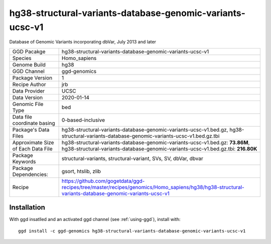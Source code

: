 .. _`hg38-structural-variants-database-genomic-variants-ucsc-v1`:

hg38-structural-variants-database-genomic-variants-ucsc-v1
==========================================================

|downloads|

Database of Genomic Variants incorporating dbVar, July 2013 and later

================================== ====================================
GGD Pacakge                        hg38-structural-variants-database-genomic-variants-ucsc-v1 
Species                            Homo_sapiens
Genome Build                       hg38
GGD Channel                        ggd-genomics
Package Version                    1
Recipe Author                      jrb 
Data Provider                      UCSC
Data Version                       2020-01-14
Genomic File Type                  bed
Data file coordinate basing        0-based-inclusive
Package's Data Files               hg38-structural-variants-database-genomic-variants-ucsc-v1.bed.gz, hg38-structural-variants-database-genomic-variants-ucsc-v1.bed.gz.tbi
Approximate Size of Each Data File hg38-structural-variants-database-genomic-variants-ucsc-v1.bed.gz: **73.86M**, hg38-structural-variants-database-genomic-variants-ucsc-v1.bed.gz.tbi: **216.80K**
Package Keywords                   structural-variants, structural-variant, SVs, SV, dbVar, dbvar
Package Dependencies:              gsort, htslib, zlib
Recipe                             https://github.com/gogetdata/ggd-recipes/tree/master/recipes/genomics/Homo_sapiens/hg38/hg38-structural-variants-database-genomic-variants-ucsc-v1
================================== ====================================



Installation
------------

.. highlight: bash

With ggd insatlled and an activated ggd channel (see :ref:`using-ggd`), install with::

   ggd install -c ggd-genomics hg38-structural-variants-database-genomic-variants-ucsc-v1

.. |downloads| image:: https://anaconda.org/ggd-genomics/hg38-structural-variants-database-genomic-variants-ucsc-v1/badges/downloads.svg
               :target: https://anaconda.org/ggd-genomics/hg38-structural-variants-database-genomic-variants-ucsc-v1
